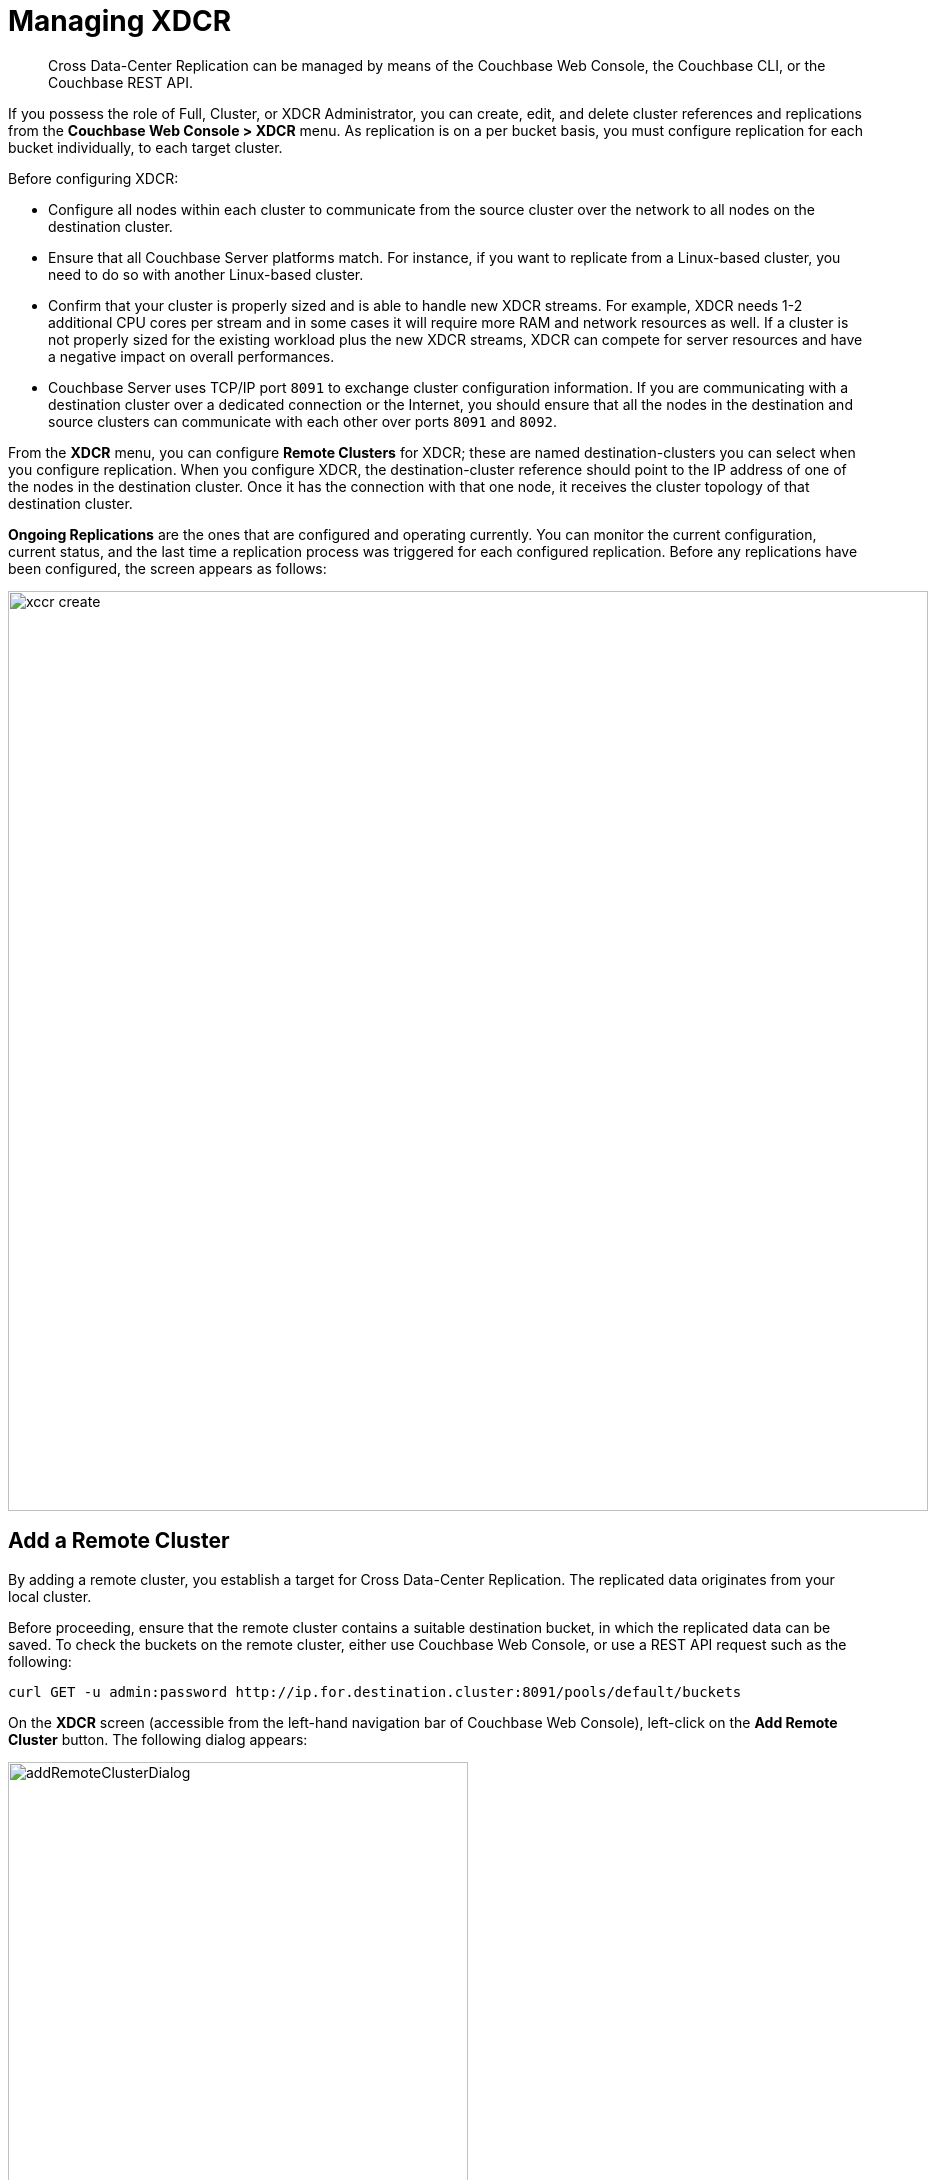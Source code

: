 [#topic_e5r_qpn_vs]
= Managing XDCR

[abstract]
Cross Data-Center Replication can be managed by means of the Couchbase Web Console, the Couchbase CLI, or the Couchbase REST API.

If you possess the role of Full, Cluster, or XDCR Administrator, you can create, edit, and delete cluster references and replications from the [.uicontrol]*Couchbase Web Console > XDCR* menu.
As replication is on a per bucket basis, you must configure replication for each bucket individually, to each target cluster.

Before configuring XDCR:

* Configure all nodes within each cluster to communicate from the source cluster over the network to all nodes on the destination cluster.
* Ensure that all Couchbase Server platforms match.
For instance, if you want to replicate from a Linux-based cluster, you need to do so with another Linux-based cluster.
* Confirm that your cluster is properly sized and is able to handle new XDCR streams.
For example, XDCR needs 1-2 additional CPU cores per stream and in some cases it will require more RAM and network resources as well.
If a cluster is not properly sized for the existing workload plus the new XDCR streams, XDCR can compete for server resources and have a negative impact on overall performances.
* Couchbase Server uses TCP/IP port `8091` to exchange cluster configuration information.
If you are communicating with a destination cluster over a dedicated connection or the Internet, you should ensure that all the nodes in the destination and source clusters can communicate with each other over ports `8091` and `8092`.

From the [.uicontrol]*XDCR* menu, you can configure [.uicontrol]*Remote Clusters* for XDCR; these are named destination-clusters you can select when you configure replication.
When you configure XDCR, the destination-cluster reference should point to the IP address of one of the nodes in the destination cluster.
Once it has the connection with that one node, it receives the cluster topology of that destination cluster.

[.uicontrol]*Ongoing Replications* are the ones that are configured and operating currently.
You can monitor the current configuration, current status, and the last time a replication process was triggered for each configured replication.
Before any replications have been configured, the screen appears as follows:

[#image_vwk_d2t_zs]
image::xccr-create.png[,920,align=left]

== Add a Remote Cluster

By adding a remote cluster, you establish a target for Cross Data-Center Replication.
The replicated data originates from your local cluster.

Before proceeding, ensure that the remote cluster contains a suitable destination bucket, in which the replicated data can be saved.
To check the buckets on the remote cluster, either use Couchbase Web Console, or use a REST API request such as the following:

----
curl GET -u admin:password http://ip.for.destination.cluster:8091/pools/default/buckets
----

On the *XDCR* screen (accessible from the left-hand navigation bar of Couchbase Web Console), left-click on the *Add Remote Cluster* button.
The following dialog appears:

[#add_remote_cluster_dialog]
image::addRemoteClusterDialog.png[,460,align=left]

Enter the following information, to identify the destination cluster:

[#table_gfk_4q5_2z,cols="13,40"]
|===
| Option | Description

| Cluster Name
| The name of the cluster.

| IP/Hostname
| The IP address or hostname of a node in the destination cluster.

| Username for Remote Cluster
| The Full, Cluster, or XDCR Administrator username for the destination cluster.

| Password
| The Full, Cluster, or XDCR Administrator password for the destination cluster.

| Enable Secure Connection
| Select the checkbox to enable a secure connection, then define the encryption-level.
The options are: [.uicontrol]*Half* (encrypt password only) and [.uicontrol]*Full* (encrypt both password and data).
If you select [.uicontrol]*Full*, copy the root certificate from the [.uicontrol]*Security > Root Certificate* page of the remote cluster, and paste this into the editable text-field that appears immediately below the radio buttons.
If the remote cluster requires a client certificate to be presented, paste this certificate and the corresponding client key into the two lower boxes, as indicated.
See xref:security:security-comm-encryption.adoc[Encryption on the Wire] for information on using client and root certificates.
|===

Click [.uicontrol]*Save* to store the new reference to the destination cluster.
This reference can now be used in setting up Cross Data-Center Replication from the local cluster.

[#edit-clusters]
== Edit Remote Clusters

To update the advanced replication settings using the Web Console:

. From the [.uicontrol]*Couchbase Web Console > XDCR > Remote Clusters*, click [.uicontrol]*Edit* located in cluster row that you want to edit.
. Update the cluster information and click [.uicontrol]*Save*.

[#delete-clusters]
== Delete Remote Clusters

To delete the replication, delete the active replications using the Web Console:

. From the [.uicontrol]*Couchbase Web Console > XDCR > Remote Clusters*, click [.uicontrol]*Delete* located in cluster row that you want to delete.
. Click [.uicontrol]*Yes* to confirm the deletion process.

[#create-replication]
== Create Replication

Full, Cluster, and XDCR Administrators can create a replication between clusters after creating references to the source and destination cluster.

After you configure and start replication, view the current status and list of replications in the [.uicontrol]*Ongoing Replications* section.

. From the [.uicontrol]*XDCR* >[.uicontrol]*Ongoing Replications* panel, click [.uicontrol]*Create Replication* to configure a new XDCR replication.
The [.uicontrol]*Add Replication* window is displayed where you can configure a new replication from the source to the destination cluster.
+
[#image_zds_pjt_zs]
image::xdcr-create-replication.png[,380,align=left]

. In the [.uicontrol]*Replicate From Bucket*, select a bucket from the current cluster to replicate.
. In the section [.uicontrol]*Remote Cluster*, select a destination cluster.
. Enter the bucket name in the [.uicontrol]*Remote Bucket *box.
. Select an [.uicontrol]*XDCR Protocol*.
The options are:
 ** Version 1, which should be selected only if the Elasticsearch plug-in is being used.
This version uses the REST protocol
 ** Version 2, which is the default, and should be selected in all cases where the Elasticsearch plug-in is _not_ being used.
This version uses the Memcached Binary protocol.
. Select the [.uicontrol]*Enable advanced filtering*check box.
This will allow you to specify the filtering expression while creating replication.
For more details, see <<configure-xdcr-filering>>.
. Configure the advanced settings.
For more information, see <<xdcr-adv>> section.
. Click [.uicontrol]*Save* to start the replication process.

Note that if authentication-issues (due to, for example, the non-availability of an LDAP server) occur on the remote cluster _after_ the replication process has started, the process may fail.

[#xdcr-adv]
== XDCR Advanced Settings

These are as follows:

[#table_wdz_skq_cz,cols="1,4"]
|===
| Option | Description

| XDCR Compression Type
| Defines whether documents are to be compressed for XDCR, and if so, what  compression type is to be used.
The default is `None`.
The only compression type currently supported is *Snappy*.
Note that compression is only used in accordance with the bucket's _compression mode_ setting.
For further information, see xref:understanding-couchbase:buckets-memory-and-storage/compression.adoc[Compression].

| XDCR Source Nozzles per Node
| This setting determines the number of XDCR source nozzles per node.
This number must be less than or equal to the number of `XDCR Target Nozzles per Node`.

A small value of two or four is often sufficient.
The default is two and the value range is 1-100.
The CLI command for setting this value is provided in xref:cli:cbcli/couchbase-cli-xdcr-replicate.adoc[xdcr-replicate].

| XDCR Target Nozzles per Node
a|
This setting determines the number of XDCR target nozzles per node, and this number can be set higher if the target nodes have high processing power.
The default is two and the value range is 1-100.
The setting `XDCR Target Nozzles per Node` affects the level of concurrency as follows:

----
Number of concurrent workers writing to the target cluster  =
              XDCR Target Nozzles per Node * <Number of Nodes in Target Cluster>
----

NOTE: The setting for `XDCR Source Nozzles per Node` must be less or equal to `XDCR Target Nozzles per Node`.
Otherwise, more mutations per second are received by XDCR than it can send to the target node.
This can lead to mutations piling up in the XDCR queue and to DCP backing off, which results in a slow drain rate.

| XDCR Checkpoint Interval
| The Checkpoint Interval does not affect the persistence of actual data.
During that time, XDCR computes and persists checkpoint documents, which contain the high sequence number for each vBucket that was successfully replicated to the target cluster.

If the replication is restarted by user or recovers from an error, the checkpoint documents can be used to determine the starting point of the replication to avoid unnecessary work.
The shorter the interval, the more accurate the checkpoint documents will be and the less unnecessary work will be needed at the replication restart.
The computation and persistence of checkpoint documents use considerable system resources and may impact XDCR performance if they are performed too frequently.
A tradeoff is needed to determine the optimal value for the users.

| XDCR Batch Count
| Document batching count, 500 to 10000.
Default is 500.
In general, increasing this value by 2 or 3 times will improve XDCR transmissions rates since larger batches of data will be sent in the same timed interval.
For unidirectional replication from a source to a destination cluster, adjusting this setting by 2 or 3 times will improve overall replication performance as long as persistence to disk is fast enough on the destination cluster.
Note however that this can have a negative impact on the destination cluster if you are performing bi-directional replication between two clusters and the destination already handles a significant volume of reads/writes.

| XDCR Batch Size (kilobytes)
| Document batching size, 10 to 100000 (kilobytes).
Default is 2048.
In general, increasing this value by 2 or 3 times will improve XDCR transmissions rates since larger batches of data will be sent in the same timed interval.
For unidirectional replication from a source to a destination cluster, adjusting this setting by 2 or 3 times will improve overall replication performance as long as persistence to disk is fast enough on the destination cluster.
Note however that this can have a negative impact on the destination cluster if you are performing bi-directional replication between two clusters and the destination already handles a significant volume of reads/writes.

| XDCR Failure Retry Interval
| This interval is the time that XDCR waits before it attempts to restart replication after a server or network failure.
The interval for restarting a failed XDCR is 1 to 300 seconds (default 10): if you expect more frequent network or server failures, you may want to set this interval to a lower value.

| XDCR Optimistic Replication Threshold
| This option improves XDCR latency and represents the compressed document size in bytes that spans from 0 to 20MB (default is 256 Bytes).
XDCR will get metadata for documents larger than this size on a single time before replicating the uncompressed document to a destination cluster.

| XDCR Conflict Resolution
| The XDCR conflict resolution strategy is set on a per bucket basis.
It is chosen during bucket creation and cannot be changed.
The default conflict resolution setting is "Sequence number" (revision id).
Starting Server version 4.6, you can choose to use timestamp-based conflict resolution by selecting the strategy "Timestamp".
For more information, see xref:clustersetup:create-bucket.adoc#topic_fym_kmn_vs[Create a Bucket] setting during bucket creation.

| XDCR Statistics Collection Interval
| Shows how often XDCR Statistics is updated.

| XDCR Network Usage Limit (MB/sec)
| The upper limit for network usage during replication, per source node, specified in megabytes per second.
The default is 0, which means no limit is applied.

| XDCR Logging Level
| The log level for the replication.
It can be `Error`, `Info`, `Debug` or `Trace`.
|===

[#configure-xdcr-filering]
== Configure XDCR Filtering

Full, Cluster, and XDCR Administrators can set up filtering in XDCR.

The _filtering expression_ is a regular expression for filtering keys that need to be transmitted from the source cluster to the destination cluster.
It is set when creating the XDCR replication.

IMPORTANT: Filtering expressions are currently implemented only for the document keys.

If you need to replicate to the same destination cluster and bucket with different filtering expressions, you can create a single replication with the filter expression using multiple expressions ORed together as: `filterExpression0|filterExpression1`.

For example, the expression `airline|hotel` would match both "unitedairline" and "marriothotel".

*Define a Filtering Expression*

To implement filtering, you must explicitly do it by selecting *XDCR > Create Replication > Enable Advanced filtering*.

[#image_i12_h15_zs]
image::xdcr-adv-filtering.png[,380,align=left]

IMPORTANT: You cannot change a filtering expression on an existing replication.

It is important to avoid conditions where two replications to the same destination overlap partially or fully.
If an overlap occurs, it will waste machine resources since a single key gets replicated multiple times.
Overlapping filtering expressions cannot guarantee which of the two replications will replicate the overlapping key instance to the destination faster.

Filtering does not impact conflict resolution and can be used with a conflict resolution based on revision ID (RevID).

You can pause or resume replication with filtering expression without restrictions.

*Test a Replication Filter*

For example, if you have installed the `Travel-Sample` bucket and want to replicate a subset of data to a remote cluster, use the regular expression provided below to test it out:

----
regular exp - airline*
          test key -airline_SFO
----

*XDCR Filtering Regular Expression*

This is a list of JavaScript regular expressions (RegEx) you can use for XDCR filtering.

Regular expressions (RegEx) are a powerful way to match a sequence of simple characters.
You can use regular expressions to create filters.

Regular expressions are case-sensitive: a lowercase '[.code]``a``' is distinct from an uppercase '[.code]``A``'.
You can enclose a range of characters in square brackets to match against all of those characters.

[cols="1,4"]
|===
| Expression | Description

| `[tT]here`
| Matches against 'There' and 'there'

| `[ ]`
| Might be used on a range of characters separated by a `-` character.

| `[0-9]`
| Matches any digit.

| `[A-Z]`
| Matches any uppercase alpha character.

| `[A-Za-z0-9]`
| Matches any alphanumeric character.

| `^`
| Matches beginning of input.
If the multiline flag is set to `true`, also matches immediately after a line break character.
For example, `/^A/` does not match the '[.code]``A``' in "[.code]``an A``", but does match the '[.code]``A``' in "[.code]``An E``".

The '[.code]``^``' has a different meaning when it appears as the first character in a character set pattern.
See https://developer.mozilla.org/en/docs/Web/JavaScript/Guide/Regular_Expressions#special-negated-character-set[complemented character sets] for details and an example.

It can also be used as a "[.code]``not``" character, therefore `[^0-9]` matches against any character that is not a digit.
|===

You can use ranges to specify a group of characters.
You can also use the following shortcuts:

[cols="1,4"]
|===
| Expression | Description

| `.`
| Matches against any character.

| `\d`
| Matches against a digit [0-9].
***

| `\D`
| Matches against a non-digit `[^0-9]`.
***

| `\s`
| Matches against a whitespace character (such as a tab, space, or line feed character).***

| `\S`
| Matches against a non-whitespace character.***

| `\w`
| Matches against an alphanumeric character `[a-zA-Z_0-9]`.***

| `\W`
| Matches against a non-alphanumeric character.***

| `\xhh`
| Matches against a control character (for the hexadecimal character `hh`).***

| `\uhhhh`
| Matches against a Unicode character (for the hexadecimal character `hhhh`).***
|===

NOTE: ***Since the backslash character is used to denote a specific search expression, if you want to match against this character you must enter a double backslash (`\\`).

To match against occurrences of a character or expression, you can use the following.

[cols="1,4"]
|===
| Expression | Description

| `*`
| Matches against zero or more occurrences of the previous character or expression.

| `+`
| Matches against one or more occurrences of the previous character or expression.

| `?`
| Matches zero or one occurrence of the previous character or expression.

| `(n)`
| Matches `n` occurrences of the previous character or expression.

| `(n,m)`
| Matches from `n` to `m` occurrences of the previous character or expression.

| `(n,)`
| Matches at least `n` occurrences of the previous character or expression.
|===

You can provide text to replace all or part of your search string.
To do this, you need to group together matches by enclosing them in parentheses so that they can be referenced in the replacement.
To reference a matched parameter, use `$n` where `n` is the parameter starting from `1`.

== Pause or Resume Replication

Full, Cluster, and XDCR Administrators can pause and resume XDCR replication.

*Pause and Resume Replication using the UI*

XDCR streams between the source and destination cluster can be paused and later resumed.
After XDCR is resumed, data continues to replicate between the source and destination clusters starting from where it previously left off.

To pause and resume replication using the Web Console:

. From the [.uicontrol]*Couchbase Web Console > XDCR > Ongoing Replications* panel, use the appropriate icons.
. To pause, under *Ongoing Replications > Status*, click the [.uicontrol]*Replicating* icon to pause the replication.
+
[#image_ltl_q25_zs]
image::xdcr-pause-resume.png[,720,align=left]

. To resume, under *Ongoing Replications > Status*, click the [.uicontrol]*Paused* triangle icon to continue replicating.

*Pause and Resume Replication using the CLI*

To use the CLI, see xref:cli:cbcli/couchbase-cli-xdcr-replicate.adoc[xdcr-replicate].

*Pause and Resume Replication using the REST API*

To use the REST API, see xref:rest-api:rest-xdcr-pause-resume.adoc#reference_kz4_khq_w4[Pausing XDCR Replication Streams].

[#monitor-rep-status]
== Monitor Replication Status

Full, Cluster, Read-only, and XDCR Administrators can monitor the replication status using the [.uicontrol]*XDCR* and [.uicontrol]*Data Buckets* tabs.

The following Couchbase Web Console areas contain information about replication via XDCR:

* The [.uicontrol]*XDCR > Replication* page.
* The [.uicontrol]*Data Buckets > Outgoing XDCR* Statistics section.

Couchbase Web Console displays any replications configured, or replications in progress for that particular source cluster.
If you want to view information about replications at a destination cluster, you must open the console for that cluster.
When configuring bi-directional replication, use the web interfaces that belong to the source and destination clusters to monitor both clusters.

Any errors that occur during replication appear in the XDCR errors panel.
The following example shows the errors that occur if replication streams from XDCR fail due to the missing vBuckets at the source cluster:

[#image_tfl_mg5_zs]
image::xdcr-replication-statuis.png[,450,align=left]

*XDCR Replication and Network Failures*

XDCR is resilient to intermittent network failures.
If the destination cluster is unavailable due to a network interruption, XDCR pauses replication and then retries the connection to the cluster every 30 seconds.
Once XDCR can successfully reconnect with the destination cluster, it resumes replication.

In the event of a more prolonged network failure, where the destination cluster is unavailable for more than 30 seconds, the source cluster continues to poll the destination cluster possibly resulting in numerous errors over time.

[#edit-replication]
== Edit XDCR Replication

To update the advanced replication settings using the Web Console:

. From the [.uicontrol]*Couchbase Web Console > XDCR > Ongoing Replications*, click [.uicontrol]*Edit* located in active replication row that you want to edit.
. Update the <<xdcr-adv>> and click [.uicontrol]*Save*.

[#delete-replication]
== Delete XDCR Replication

Full, Cluster, and XDCR Administrators can  delete active replications.

To delete the replication, delete the active replications using the Web Console:

. From the [.uicontrol]*Couchbase Web Console > XDCR > Ongoing Replications*, click [.uicontrol]*Delete* located in the active replication row that you want to delete.
. Click [.uicontrol]*Yes* to confirm the deletion process.

== XDCR via CLI

You can manage XDCR by means of the Couchbase CLI:

* xref:cli:cbcli/couchbase-cli-xdcr-setup.adoc[xdcr-setup] manages references to remote clusters.

* xref:cli:cbcli/couchbase-cli-xdcr-replicate.adoc[xdcr-setup] creates replications.

* xref:cli:cbcli/couchbase-cli-setting-xdcr.adoc[setting-xdcr] modifies replication-settings.

== XDCR via REST

You can manage XDCR by means of the Couchbase REST API.
A full list of the endpoints is provided in xref:rest-api:rest-xdcr-intro.adoc[XDCR API].
